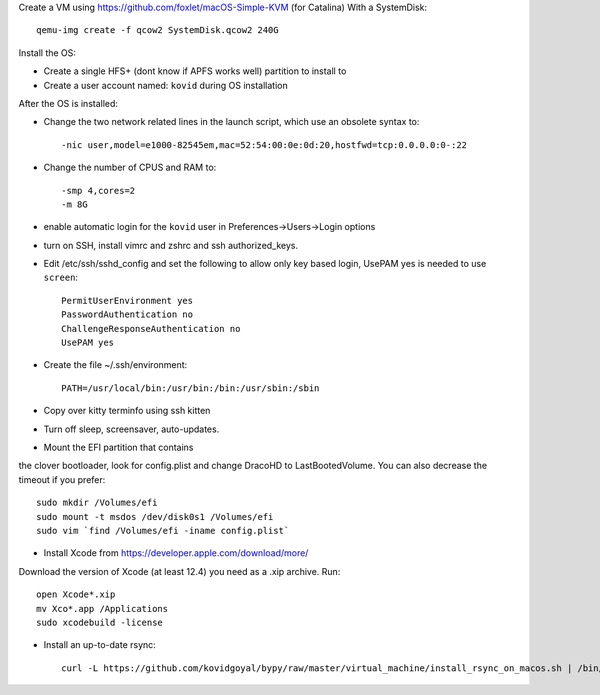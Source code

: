 Create a VM using https://github.com/foxlet/macOS-Simple-KVM (for Catalina)
With a SystemDisk::

    qemu-img create -f qcow2 SystemDisk.qcow2 240G

Install the OS:

* Create a single HFS+ (dont know if APFS works well) partition to install to

* Create a user account named: ``kovid`` during OS installation

After the OS is installed:

* Change the two network related lines in the launch script, which use an obsolete
  syntax to::

    -nic user,model=e1000-82545em,mac=52:54:00:0e:0d:20,hostfwd=tcp:0.0.0.0:0-:22

* Change the number of CPUS and RAM to::

    -smp 4,cores=2
    -m 8G

* enable automatic login for the ``kovid`` user in Preferences->Users->Login
  options

* turn on SSH, install vimrc and zshrc and ssh authorized_keys.

* Edit /etc/ssh/sshd_config and set the following to allow only key based login,
  UsePAM yes is needed to use ``screen``::

    PermitUserEnvironment yes
    PasswordAuthentication no
    ChallengeResponseAuthentication no
    UsePAM yes

* Create the file ~/.ssh/environment::

    PATH=/usr/local/bin:/usr/bin:/bin:/usr/sbin:/sbin

* Copy over kitty terminfo using ssh kitten

* Turn off sleep, screensaver, auto-updates.

* Mount the EFI partition that contains
the clover bootloader, look for config.plist and change DracoHD
to LastBootedVolume. You can also decrease the timeout if you prefer::

    sudo mkdir /Volumes/efi
    sudo mount -t msdos /dev/disk0s1 /Volumes/efi
    sudo vim `find /Volumes/efi -iname config.plist`

* Install Xcode from https://developer.apple.com/download/more/
Download the version of Xcode (at least 12.4) you need as a .xip archive. Run::

    open Xcode*.xip
    mv Xco*.app /Applications
    sudo xcodebuild -license

* Install an up-to-date rsync::

    curl -L https://github.com/kovidgoyal/bypy/raw/master/virtual_machine/install_rsync_on_macos.sh | /bin/zsh /dev/stdin
